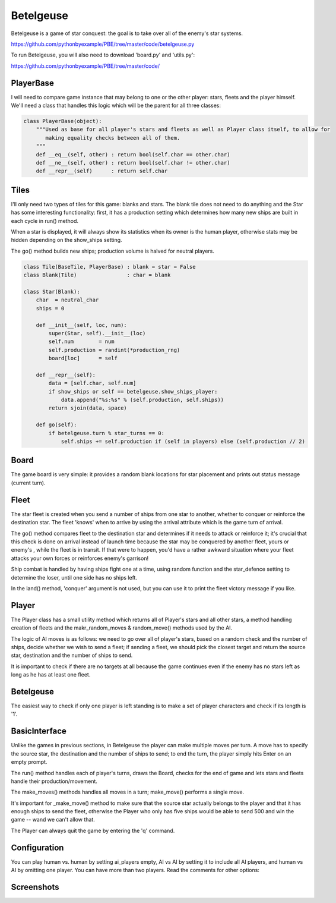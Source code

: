 Betelgeuse
==========

Betelgeuse is a game of star conquest: the goal is to take over all of the enemy's star systems.

https://github.com/pythonbyexample/PBE/tree/master/code/betelgeuse.py

To run Betelgeuse, you will also need to download 'board.py' and 'utils.py':

https://github.com/pythonbyexample/PBE/tree/master/code/

PlayerBase
----------

I will need to compare game instance that may belong to one or the other player: stars, fleets and
the player himself. We'll need a class that handles this logic which will be the parent for all
three classes:

.. sourcecode:: python

    class PlayerBase(object):
        """Used as base for all player's stars and fleets as well as Player class itself, to allow for
           making equality checks between all of them.
        """
        def __eq__(self, other) : return bool(self.char == other.char)
        def __ne__(self, other) : return bool(self.char != other.char)
        def __repr__(self)      : return self.char

Tiles
-----

I'll only need two types of tiles for this game: blanks and stars. The blank tile does not need to
do anything and the Star has some interesting functionality: first, it has a production setting
which determines how many new ships are built in each cycle in run() method.

When a star is displayed, it will always show its statistics when its owner is the human player,
otherwise stats may be hidden depending on the show_ships setting.

The go() method builds new ships; production volume is halved for neutral players.


.. sourcecode:: python

    class Tile(BaseTile, PlayerBase) : blank = star = False
    class Blank(Tile)                : char = blank

    class Star(Blank):
        char  = neutral_char
        ships = 0

        def __init__(self, loc, num):
            super(Star, self).__init__(loc)
            self.num        = num
            self.production = randint(*production_rng)
            board[loc]      = self

        def __repr__(self):
            data = [self.char, self.num]
            if show_ships or self == betelgeuse.show_ships_player:
                data.append("%s:%s" % (self.production, self.ships))
            return sjoin(data, space)

        def go(self):
            if betelgeuse.turn % star_turns == 0:
                self.ships += self.production if (self in players) else (self.production // 2)

Board
-----

The game board is very simple: it provides a random blank locations for star placement and prints
out status message (current turn).

.. sourcecode:: python

Fleet
-----

The star fleet is created when you send a number of ships from one star to another, whether to
conquer or reinforce the destination star. The fleet 'knows' when to arrive by using the arrival
attribute which is the game turn of arrival.

The go() method compares fleet to the destination star and determines if it needs to attack or
reinforce it; it's crucial that this check is done on arrival instead of launch time because the
star may be conquered by another fleet, yours or enemy's , while the fleet is in transit. If that
were to happen, you'd have a rather awkward situation where your fleet attacks your own forces or
reinforces enemy's garrison!

Ship combat is handled by having ships fight one at a time, using random function and the
star_defence setting to determine the loser, until one side has no ships left.

In the land() method, 'conquer' argument is not used, but you can use it to print the fleet
victory message if you like.

.. sourcecode:: python

Player
------

The Player class has a small utility method which returns all of Player's stars and all other stars, a method handling
creation of fleets and the makr_random_moves & random_move() methods used by the AI.

The logic of AI moves is as follows: we need to go over all of player's stars, based on a random
check and the number of ships, decide whether we wish to send a fleet; if sending a fleet, we
should pick the closest target and return the source star, destination and the number of ships to
send.

It is important to check if there are no targets at all because the game continues even if the
enemy has no stars left as long as he has at least one fleet.

.. sourcecode:: python

Betelgeuse
----------

The easiest way to check if only one player is left standing is to make a set of player characters
and check if its length is '1'.

.. sourcecode:: python

BasicInterface
--------------

Unlike the games in previous sections, in Betelgeuse the player can make multiple moves per turn.
A move has to specify the source star, the destination and the number of ships to send; to end the
turn, the player simply hits Enter on an empty  prompt.

The run() method handles each of player's turns, draws the Board, checks for the end of game and
lets stars and fleets handle their production/movement.

The make_moves() methods handles all moves in a turn; make_move() performs a single move.

It's important for _make_move() method to make sure that the source star actually belongs to the
player and that it has enough ships to send the fleet, otherwise the Player who only has five
ships would be able to send 500 and win the game -- wand we can't allow that.

The Player can always quit the game by entering the 'q' command.

.. sourcecode:: python

Configuration
-------------

You can play human vs. human by setting ai_players empty, AI vs AI by setting it to include all AI
players, and human vs AI by omitting one player. You can have more than two players. Read the
comments for other options:


.. sourcecode:: python


Screenshots
-----------
